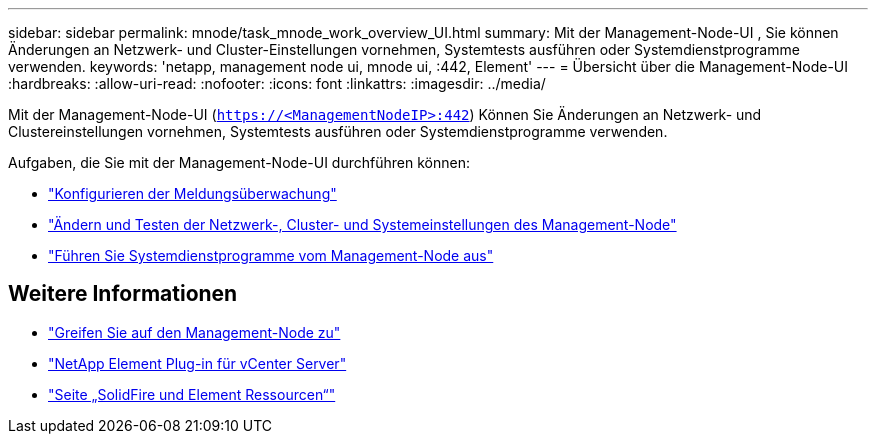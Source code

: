 ---
sidebar: sidebar 
permalink: mnode/task_mnode_work_overview_UI.html 
summary: Mit der Management-Node-UI , Sie können Änderungen an Netzwerk- und Cluster-Einstellungen vornehmen, Systemtests ausführen oder Systemdienstprogramme verwenden. 
keywords: 'netapp, management node ui, mnode ui, :442, Element' 
---
= Übersicht über die Management-Node-UI
:hardbreaks:
:allow-uri-read: 
:nofooter: 
:icons: font
:linkattrs: 
:imagesdir: ../media/


[role="lead"]
Mit der Management-Node-UI (`https://<ManagementNodeIP>:442`) Können Sie Änderungen an Netzwerk- und Clustereinstellungen vornehmen, Systemtests ausführen oder Systemdienstprogramme verwenden.

Aufgaben, die Sie mit der Management-Node-UI durchführen können:

* link:task_mnode_enable_alerts.html["Konfigurieren der Meldungsüberwachung"]
* link:task_mnode_settings.html["Ändern und Testen der Netzwerk-, Cluster- und Systemeinstellungen des Management-Node"]
* link:task_mnode_run_system_utilities.html["Führen Sie Systemdienstprogramme vom Management-Node aus"]


[discrete]
== Weitere Informationen

* link:task_mnode_access_ui.html["Greifen Sie auf den Management-Node zu"]
* https://docs.netapp.com/us-en/vcp/index.html["NetApp Element Plug-in für vCenter Server"^]
* https://www.netapp.com/data-storage/solidfire/documentation["Seite „SolidFire und Element Ressourcen“"^]

